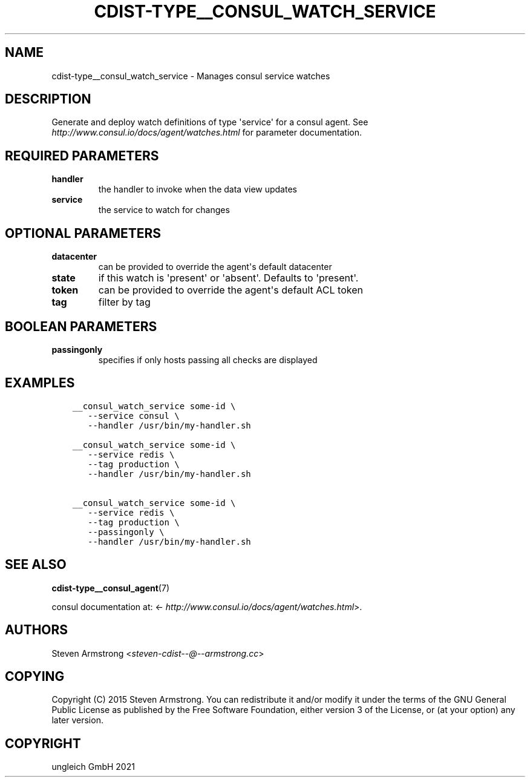 .\" Man page generated from reStructuredText.
.
.TH "CDIST-TYPE__CONSUL_WATCH_SERVICE" "7" "Aug 24, 2021" "6.9.8" "cdist"
.
.nr rst2man-indent-level 0
.
.de1 rstReportMargin
\\$1 \\n[an-margin]
level \\n[rst2man-indent-level]
level margin: \\n[rst2man-indent\\n[rst2man-indent-level]]
-
\\n[rst2man-indent0]
\\n[rst2man-indent1]
\\n[rst2man-indent2]
..
.de1 INDENT
.\" .rstReportMargin pre:
. RS \\$1
. nr rst2man-indent\\n[rst2man-indent-level] \\n[an-margin]
. nr rst2man-indent-level +1
.\" .rstReportMargin post:
..
.de UNINDENT
. RE
.\" indent \\n[an-margin]
.\" old: \\n[rst2man-indent\\n[rst2man-indent-level]]
.nr rst2man-indent-level -1
.\" new: \\n[rst2man-indent\\n[rst2man-indent-level]]
.in \\n[rst2man-indent\\n[rst2man-indent-level]]u
..
.SH NAME
.sp
cdist\-type__consul_watch_service \- Manages consul service watches
.SH DESCRIPTION
.sp
Generate and deploy watch definitions of type \(aqservice\(aq for a consul agent.
See \fI\%http://www.consul.io/docs/agent/watches.html\fP for parameter documentation.
.SH REQUIRED PARAMETERS
.INDENT 0.0
.TP
.B handler
the handler to invoke when the data view updates
.TP
.B service
the service to watch for changes
.UNINDENT
.SH OPTIONAL PARAMETERS
.INDENT 0.0
.TP
.B datacenter
can be provided to override the agent\(aqs default datacenter
.TP
.B state
if this watch is \(aqpresent\(aq or \(aqabsent\(aq. Defaults to \(aqpresent\(aq.
.TP
.B token
can be provided to override the agent\(aqs default ACL token
.TP
.B tag
filter by tag
.UNINDENT
.SH BOOLEAN PARAMETERS
.INDENT 0.0
.TP
.B passingonly
specifies if only hosts passing all checks are displayed
.UNINDENT
.SH EXAMPLES
.INDENT 0.0
.INDENT 3.5
.sp
.nf
.ft C
__consul_watch_service some\-id \e
   \-\-service consul \e
   \-\-handler /usr/bin/my\-handler.sh

__consul_watch_service some\-id \e
   \-\-service redis \e
   \-\-tag production \e
   \-\-handler /usr/bin/my\-handler.sh

__consul_watch_service some\-id \e
   \-\-service redis \e
   \-\-tag production \e
   \-\-passingonly \e
   \-\-handler /usr/bin/my\-handler.sh
.ft P
.fi
.UNINDENT
.UNINDENT
.SH SEE ALSO
.sp
\fBcdist\-type__consul_agent\fP(7)
.sp
consul documentation at: <\fI\%http://www.consul.io/docs/agent/watches.html\fP>.
.SH AUTHORS
.sp
Steven Armstrong <\fI\%steven\-cdist\-\-@\-\-armstrong.cc\fP>
.SH COPYING
.sp
Copyright (C) 2015 Steven Armstrong. You can redistribute it
and/or modify it under the terms of the GNU General Public License as
published by the Free Software Foundation, either version 3 of the
License, or (at your option) any later version.
.SH COPYRIGHT
ungleich GmbH 2021
.\" Generated by docutils manpage writer.
.
